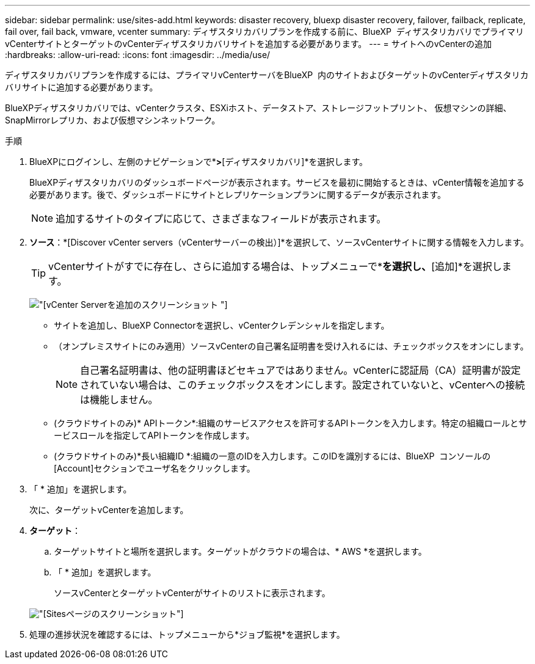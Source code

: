 ---
sidebar: sidebar 
permalink: use/sites-add.html 
keywords: disaster recovery, bluexp disaster recovery, failover, failback, replicate, fail over, fail back, vmware, vcenter 
summary: ディザスタリカバリプランを作成する前に、BlueXP  ディザスタリカバリでプライマリvCenterサイトとターゲットのvCenterディザスタリカバリサイトを追加する必要があります。 
---
= サイトへのvCenterの追加
:hardbreaks:
:allow-uri-read: 
:icons: font
:imagesdir: ../media/use/


[role="lead"]
ディザスタリカバリプランを作成するには、プライマリvCenterサーバをBlueXP  内のサイトおよびターゲットのvCenterディザスタリカバリサイトに追加する必要があります。

BlueXPディザスタリカバリでは、vCenterクラスタ、ESXiホスト、データストア、ストレージフットプリント、 仮想マシンの詳細、SnapMirrorレプリカ、および仮想マシンネットワーク。

.手順
. BlueXPにログインし、左側のナビゲーションで*[保護]*>*[ディザスタリカバリ]*を選択します。
+
BlueXPディザスタリカバリのダッシュボードページが表示されます。サービスを最初に開始するときは、vCenter情報を追加する必要があります。後で、ダッシュボードにサイトとレプリケーションプランに関するデータが表示されます。

+

NOTE: 追加するサイトのタイプに応じて、さまざまなフィールドが表示されます。

. *ソース*：*[Discover vCenter servers（vCenterサーバーの検出）]*を選択して、ソースvCenterサイトに関する情報を入力します。
+

TIP: vCenterサイトがすでに存在し、さらに追加する場合は、トップメニューで*[サイト]*を選択し、*[追加]*を選択します。

+
image:vcenter-add.png["[vCenter Serverを追加]のスクリーンショット "]

+
** サイトを追加し、BlueXP Connectorを選択し、vCenterクレデンシャルを指定します。
** （オンプレミスサイトにのみ適用）ソースvCenterの自己署名証明書を受け入れるには、チェックボックスをオンにします。
+

NOTE: 自己署名証明書は、他の証明書ほどセキュアではありません。vCenterに認証局（CA）証明書が設定されていない場合は、このチェックボックスをオンにします。設定されていないと、vCenterへの接続は機能しません。

** (クラウドサイトのみ)* APIトークン*:組織のサービスアクセスを許可するAPIトークンを入力します。特定の組織ロールとサービスロールを指定してAPIトークンを作成します。
** (クラウドサイトのみ)*長い組織ID *:組織の一意のIDを入力します。このIDを識別するには、BlueXP  コンソールの[Account]セクションでユーザ名をクリックします。


. 「 * 追加」を選択します。
+
次に、ターゲットvCenterを追加します。

. *ターゲット*：
+
.. ターゲットサイトと場所を選択します。ターゲットがクラウドの場合は、* AWS *を選択します。
.. 「 * 追加」を選択します。
+
ソースvCenterとターゲットvCenterがサイトのリストに表示されます。



+
image:sites-list.png["[Sites]ページのスクリーンショット"]

. 処理の進捗状況を確認するには、トップメニューから*ジョブ監視*を選択します。

